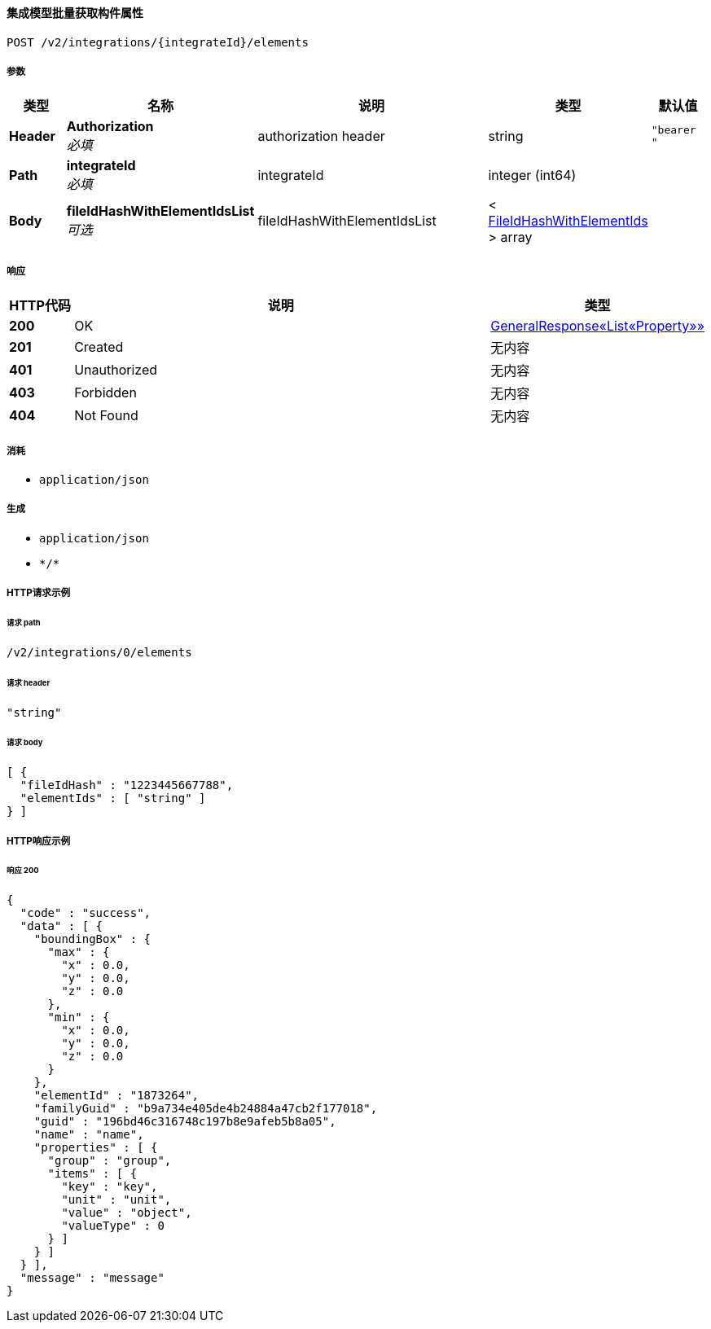 
[[_getelementsusingpost]]
==== 集成模型批量获取构件属性
....
POST /v2/integrations/{integrateId}/elements
....


===== 参数

[options="header", cols=".^2a,.^3a,.^9a,.^4a,.^2a"]
|===
|类型|名称|说明|类型|默认值
|**Header**|**Authorization** +
__必填__|authorization header|string|`"bearer "`
|**Path**|**integrateId** +
__必填__|integrateId|integer (int64)|
|**Body**|**fileIdHashWithElementIdsList** +
__可选__|fileIdHashWithElementIdsList|< <<_fileidhashwithelementids,FileIdHashWithElementIds>> > array|
|===


===== 响应

[options="header", cols=".^2a,.^14a,.^4a"]
|===
|HTTP代码|说明|类型
|**200**|OK|<<_844a3f9b7e03ef56081b42fea23fccf6,GeneralResponse«List«Property»»>>
|**201**|Created|无内容
|**401**|Unauthorized|无内容
|**403**|Forbidden|无内容
|**404**|Not Found|无内容
|===


===== 消耗

* `application/json`


===== 生成

* `application/json`
* `\*/*`


===== HTTP请求示例

====== 请求 path
----
/v2/integrations/0/elements
----


====== 请求 header
[source,json]
----
"string"
----


====== 请求 body
[source,json]
----
[ {
  "fileIdHash" : "1223445667788",
  "elementIds" : [ "string" ]
} ]
----


===== HTTP响应示例

====== 响应 200
[source,json]
----
{
  "code" : "success",
  "data" : [ {
    "boundingBox" : {
      "max" : {
        "x" : 0.0,
        "y" : 0.0,
        "z" : 0.0
      },
      "min" : {
        "x" : 0.0,
        "y" : 0.0,
        "z" : 0.0
      }
    },
    "elementId" : "1873264",
    "familyGuid" : "b9a734e405de4b24884a47cb2f177018",
    "guid" : "196bd46c316748c197b8e9afeb5b8a05",
    "name" : "name",
    "properties" : [ {
      "group" : "group",
      "items" : [ {
        "key" : "key",
        "unit" : "unit",
        "value" : "object",
        "valueType" : 0
      } ]
    } ]
  } ],
  "message" : "message"
}
----



